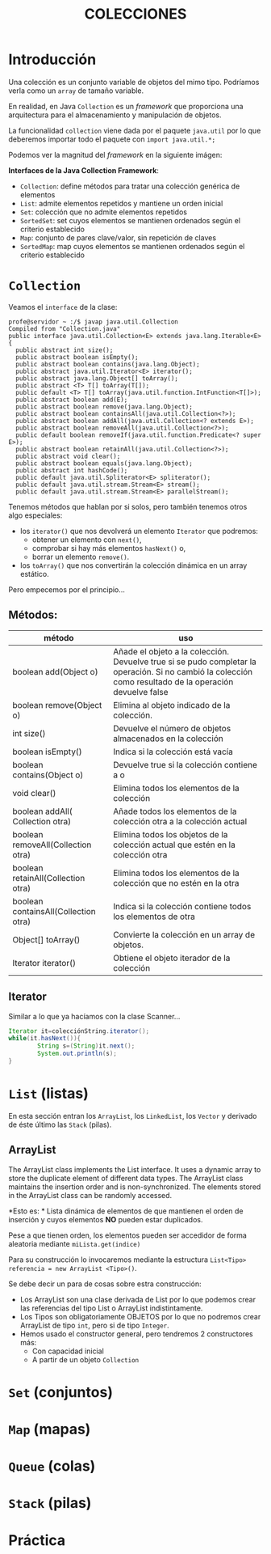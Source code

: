 #+Title:	COLECCIONES

* Introducción
Una colección es un conjunto variable de objetos del mimo tipo. Podríamos verla como un ~array~ de tamaño variable.

En realidad, en Java ~Collection~ es un /framework/ que proporciona una arquitectura para el almacenamiento y manipulación de objetos.

La funcionalidad ~collection~ viene dada por el paquete ~java.util~ por lo que deberemos importar todo el paquete con ~import java.util.*;~

Podemos ver la magnitud del /framework/  en la siguiente imágen:

 [[./T8-Collections/java-collection-hierarchy.png]]
*Interfaces de la Java Collection Framework*:
+ ~Collection~: define métodos para tratar una colección genérica de elementos
+ ~List~: admite elementos repetidos y mantiene un orden inicial
+ ~Set~: colección que no admite elementos repetidos
+ ~SortedSet~: set cuyos elementos se mantienen ordenados según el criterio establecido
+ ~Map~: conjunto de pares clave/valor, sin repetición de claves
+ ~SortedMap~: map cuyos elementos se mantienen ordenados según el criterio establecido

* ~Collection~
Veamos el ~interface~ de la clase:
#+BEGIN_SRC jav
profe@servidor ~ :/$ javap java.util.Collection
Compiled from "Collection.java"
public interface java.util.Collection<E> extends java.lang.Iterable<E> {
  public abstract int size();
  public abstract boolean isEmpty();
  public abstract boolean contains(java.lang.Object);
  public abstract java.util.Iterator<E> iterator();
  public abstract java.lang.Object[] toArray();
  public abstract <T> T[] toArray(T[]);
  public default <T> T[] toArray(java.util.function.IntFunction<T[]>);
  public abstract boolean add(E);
  public abstract boolean remove(java.lang.Object);
  public abstract boolean containsAll(java.util.Collection<?>);
  public abstract boolean addAll(java.util.Collection<? extends E>);
  public abstract boolean removeAll(java.util.Collection<?>);
  public default boolean removeIf(java.util.function.Predicate<? super E>);
  public abstract boolean retainAll(java.util.Collection<?>);
  public abstract void clear();
  public abstract boolean equals(java.lang.Object);
  public abstract int hashCode();
  public default java.util.Spliterator<E> spliterator();
  public default java.util.stream.Stream<E> stream();
  public default java.util.stream.Stream<E> parallelStream();
#+END_SRC

Tenemos métodos que hablan por si solos, pero también tenemos otros algo especiales:
+ los ~iterator()~ que nos devolverá un elemento ~Iterator~ que podremos:
		+ obtener un elemento con ~next()~,
		+ comprobar si hay más elementos ~hasNext()~ o,
		+ borrar un elemento ~remove()~.
+ los ~toArray()~ que nos convertirán la colección dinámica en un array estático.

Pero empecemos por el principio...
** Métodos:
| método                               | uso                                                                                                                                                      |
|--------------------------------------+----------------------------------------------------------------------------------------------------------------------------------------------------------|
| boolean add(Object o)                | Añade el objeto a la colección. Devuelve true si se pudo completar la operación. Si no cambió la colección como resultado de la operación devuelve false |
| boolean remove(Object o)             | Elimina al objeto indicado de la colección.                                                                                                              |
| int size()                           | Devuelve el número de objetos almacenados en la colección                                                                                                |
| boolean isEmpty()                    | Indica si la colección está vacía                                                                                                                        |
| boolean contains(Object o)           | Devuelve true si la colección contiene a o                                                                                                               |
| void clear()                         | Elimina todos los elementos de la colección                                                                                                              |
| boolean addAll( Collection otra)     | Añade todos los elementos de la colección otra a la colección actual                                                                                     |
| boolean removeAll(Collection otra)   | Elimina todos los objetos de la colección actual que estén en la colección otra                                                                          |
| boolean retainAll(Collection otra)   | Elimina todos los elementos de la colección que no estén en la otra                                                                                      |
| boolean containsAll(Collection otra) | Indica si la colección contiene todos los elementos de otra                                                                                              |
| Object[] toArray()                   | Convierte la colección en un array de objetos.                                                                                                           |
| Iterator iterator()                  | Obtiene el objeto iterador de la colección                                                                                                               |

** Iterator
Similar a lo que ya hacíamos con la clase Scanner...
#+BEGIN_SRC java
Iterator it=colecciónString.iterator();
while(it.hasNext()){
		String s=(String)it.next();
		System.out.println(s);
}
#+END_SRC

* ~List~ (listas)
En esta sección entran los ~ArrayList~, los ~LinkedList~, los ~Vector~ y derivado de éste último las ~Stack~ (pilas).

** ArrayList
The ArrayList class implements the List interface. It uses a dynamic array to store the duplicate element of different data types. The ArrayList class maintains the insertion order and is non-synchronized. The elements stored in the ArrayList class can be randomly accessed.

*Esto es: *
Lista dinámica de elementos de que mantienen el orden de inserción y cuyos elementos *NO* pueden estar duplicados.

Pese a que tienen orden, los elementos pueden ser accedidor de forma aleatoria mediante ~miLista.get(indice)~

Para su construcción lo invocaremos mediante la estructura ~List<Tipo> referencia = new ArrayList <Tipo>()~.

Se debe decir un para de cosas sobre estra construcción:
+ Los ArrayList son una clase derivada de List por lo que podemos crear las referencias del tipo List o ArrayList indistintamente.
+ Los Tipos son obligatoriamente OBJETOS por lo que no podremos crear ArrayList de tipo ~int~, pero  si de tipo ~Integer~.
+ Hemos usado el constructor general, pero tendremos 2 constructores más:
  + Con capacidad inicial
  + A partir de un objeto ~Collection~

* ~Set~ (conjuntos)
* ~Map~ (mapas)
* ~Queue~ (colas)
* ~Stack~ (pilas)

* Práctica
